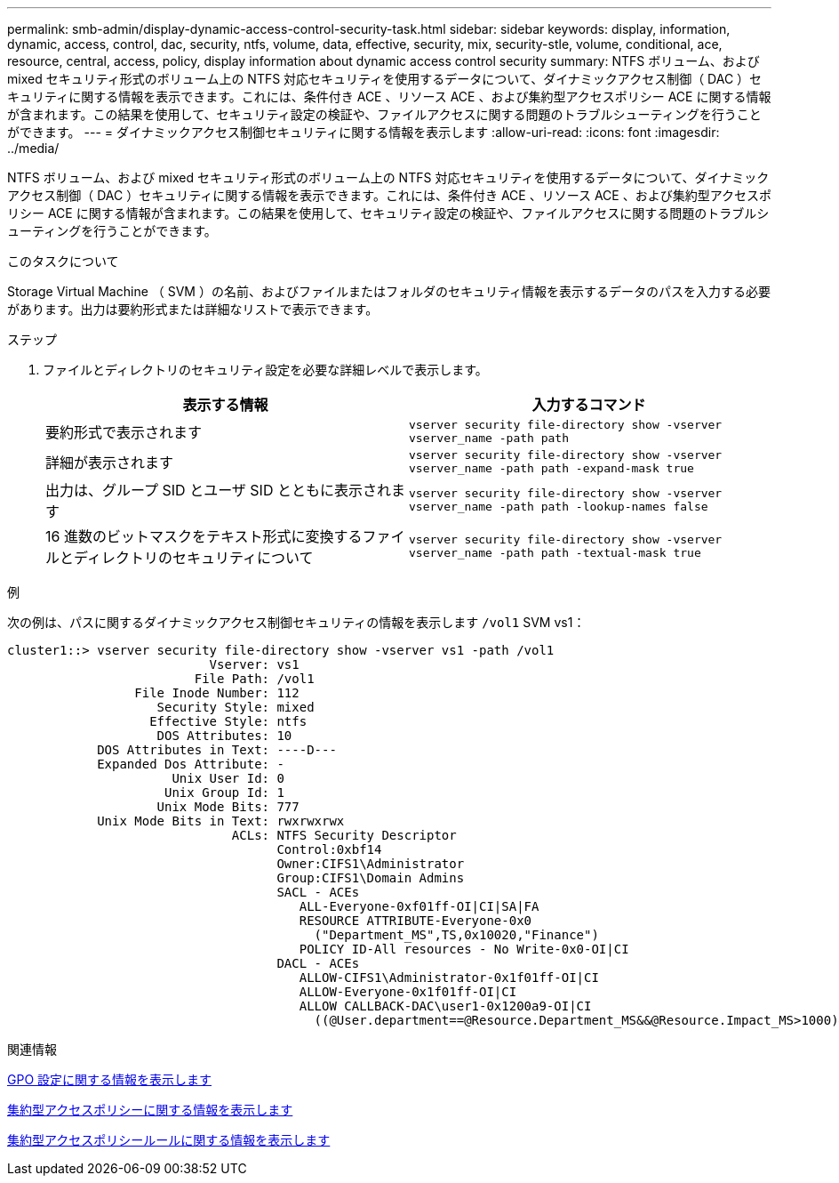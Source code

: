 ---
permalink: smb-admin/display-dynamic-access-control-security-task.html 
sidebar: sidebar 
keywords: display, information, dynamic, access, control, dac, security, ntfs, volume, data, effective, security, mix, security-stle, volume, conditional, ace, resource, central, access, policy, display information about dynamic access control security 
summary: NTFS ボリューム、および mixed セキュリティ形式のボリューム上の NTFS 対応セキュリティを使用するデータについて、ダイナミックアクセス制御（ DAC ）セキュリティに関する情報を表示できます。これには、条件付き ACE 、リソース ACE 、および集約型アクセスポリシー ACE に関する情報が含まれます。この結果を使用して、セキュリティ設定の検証や、ファイルアクセスに関する問題のトラブルシューティングを行うことができます。 
---
= ダイナミックアクセス制御セキュリティに関する情報を表示します
:allow-uri-read: 
:icons: font
:imagesdir: ../media/


[role="lead"]
NTFS ボリューム、および mixed セキュリティ形式のボリューム上の NTFS 対応セキュリティを使用するデータについて、ダイナミックアクセス制御（ DAC ）セキュリティに関する情報を表示できます。これには、条件付き ACE 、リソース ACE 、および集約型アクセスポリシー ACE に関する情報が含まれます。この結果を使用して、セキュリティ設定の検証や、ファイルアクセスに関する問題のトラブルシューティングを行うことができます。

.このタスクについて
Storage Virtual Machine （ SVM ）の名前、およびファイルまたはフォルダのセキュリティ情報を表示するデータのパスを入力する必要があります。出力は要約形式または詳細なリストで表示できます。

.ステップ
. ファイルとディレクトリのセキュリティ設定を必要な詳細レベルで表示します。
+
|===
| 表示する情報 | 入力するコマンド 


 a| 
要約形式で表示されます
 a| 
`vserver security file-directory show -vserver vserver_name -path path`



 a| 
詳細が表示されます
 a| 
`vserver security file-directory show -vserver vserver_name -path path -expand-mask true`



 a| 
出力は、グループ SID とユーザ SID とともに表示されます
 a| 
`vserver security file-directory show -vserver vserver_name -path path -lookup-names false`



 a| 
16 進数のビットマスクをテキスト形式に変換するファイルとディレクトリのセキュリティについて
 a| 
`vserver security file-directory show -vserver vserver_name -path path -textual-mask true`

|===


.例
次の例は、パスに関するダイナミックアクセス制御セキュリティの情報を表示します `/vol1` SVM vs1：

[listing]
----
cluster1::> vserver security file-directory show -vserver vs1 -path /vol1
                           Vserver: vs1
                         File Path: /vol1
                 File Inode Number: 112
                    Security Style: mixed
                   Effective Style: ntfs
                    DOS Attributes: 10
            DOS Attributes in Text: ----D---
            Expanded Dos Attribute: -
                      Unix User Id: 0
                     Unix Group Id: 1
                    Unix Mode Bits: 777
            Unix Mode Bits in Text: rwxrwxrwx
                              ACLs: NTFS Security Descriptor
                                    Control:0xbf14
                                    Owner:CIFS1\Administrator
                                    Group:CIFS1\Domain Admins
                                    SACL - ACEs
                                       ALL-Everyone-0xf01ff-OI|CI|SA|FA
                                       RESOURCE ATTRIBUTE-Everyone-0x0
                                         ("Department_MS",TS,0x10020,"Finance")
                                       POLICY ID-All resources - No Write-0x0-OI|CI
                                    DACL - ACEs
                                       ALLOW-CIFS1\Administrator-0x1f01ff-OI|CI
                                       ALLOW-Everyone-0x1f01ff-OI|CI
                                       ALLOW CALLBACK-DAC\user1-0x1200a9-OI|CI
                                         ((@User.department==@Resource.Department_MS&&@Resource.Impact_MS>1000)&&@Device.department==@Resource.Department_MS)
----
.関連情報
xref:display-gpo-config-task.adoc[GPO 設定に関する情報を表示します]

xref:display-central-access-policies-task.adoc[集約型アクセスポリシーに関する情報を表示します]

xref:display-central-access-policy-rules-task.adoc[集約型アクセスポリシールールに関する情報を表示します]
